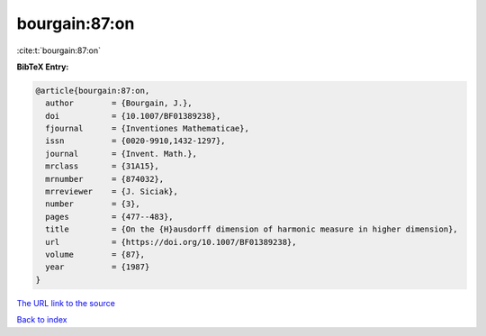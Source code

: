 bourgain:87:on
==============

:cite:t:`bourgain:87:on`

**BibTeX Entry:**

.. code-block:: bibtex

   @article{bourgain:87:on,
     author        = {Bourgain, J.},
     doi           = {10.1007/BF01389238},
     fjournal      = {Inventiones Mathematicae},
     issn          = {0020-9910,1432-1297},
     journal       = {Invent. Math.},
     mrclass       = {31A15},
     mrnumber      = {874032},
     mrreviewer    = {J. Siciak},
     number        = {3},
     pages         = {477--483},
     title         = {On the {H}ausdorff dimension of harmonic measure in higher dimension},
     url           = {https://doi.org/10.1007/BF01389238},
     volume        = {87},
     year          = {1987}
   }

`The URL link to the source <https://doi.org/10.1007/BF01389238>`__


`Back to index <../By-Cite-Keys.html>`__
